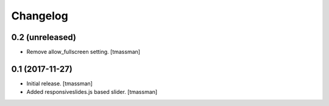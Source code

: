 Changelog
=========


0.2 (unreleased)
----------------

- Remove allow_fullscreen setting.
  [tmassman]


0.1 (2017-11-27)
----------------

- Initial release.
  [tmassman]

- Added responsiveslides.js based slider.
  [tmassman]
